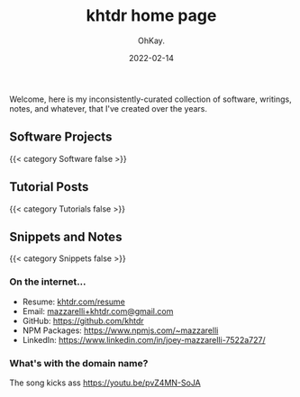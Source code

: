 #+AUTHOR: OhKay.
#+TITLE: khtdr home page
#+DATE: 2022-02-14
#+DESCRIPTION: About KHTDR.com
#+LASTMOD: 2022-02-14
#+TAGS[]:
#+WEIGHT: 1

#+begin_center
Welcome, here is my inconsistently-curated collection of software, writings, notes, and whatever, that I've created over the years.
#+end_center

** Software Projects
{{< category Software false >}}

** Tutorial Posts
{{< category Tutorials false >}}

** Snippets and Notes
{{< category Snippets false >}}

*** On the internet...
- Resume: [[./resume.org][khtdr.com/resume]]
- Email: [[mailto:mazzarelli@gmail.com][mazzarelli+khtdr.com@gmail.com]]
- GitHub: https://github.com/khtdr
- NPM Packages: https://www.npmjs.com/~mazzarelli
- LinkedIn: https://www.linkedin.com/in/joey-mazzarelli-7522a727/

*** What's with the domain name?
The song kicks ass https://youtu.be/pvZ4MN-SoJA
